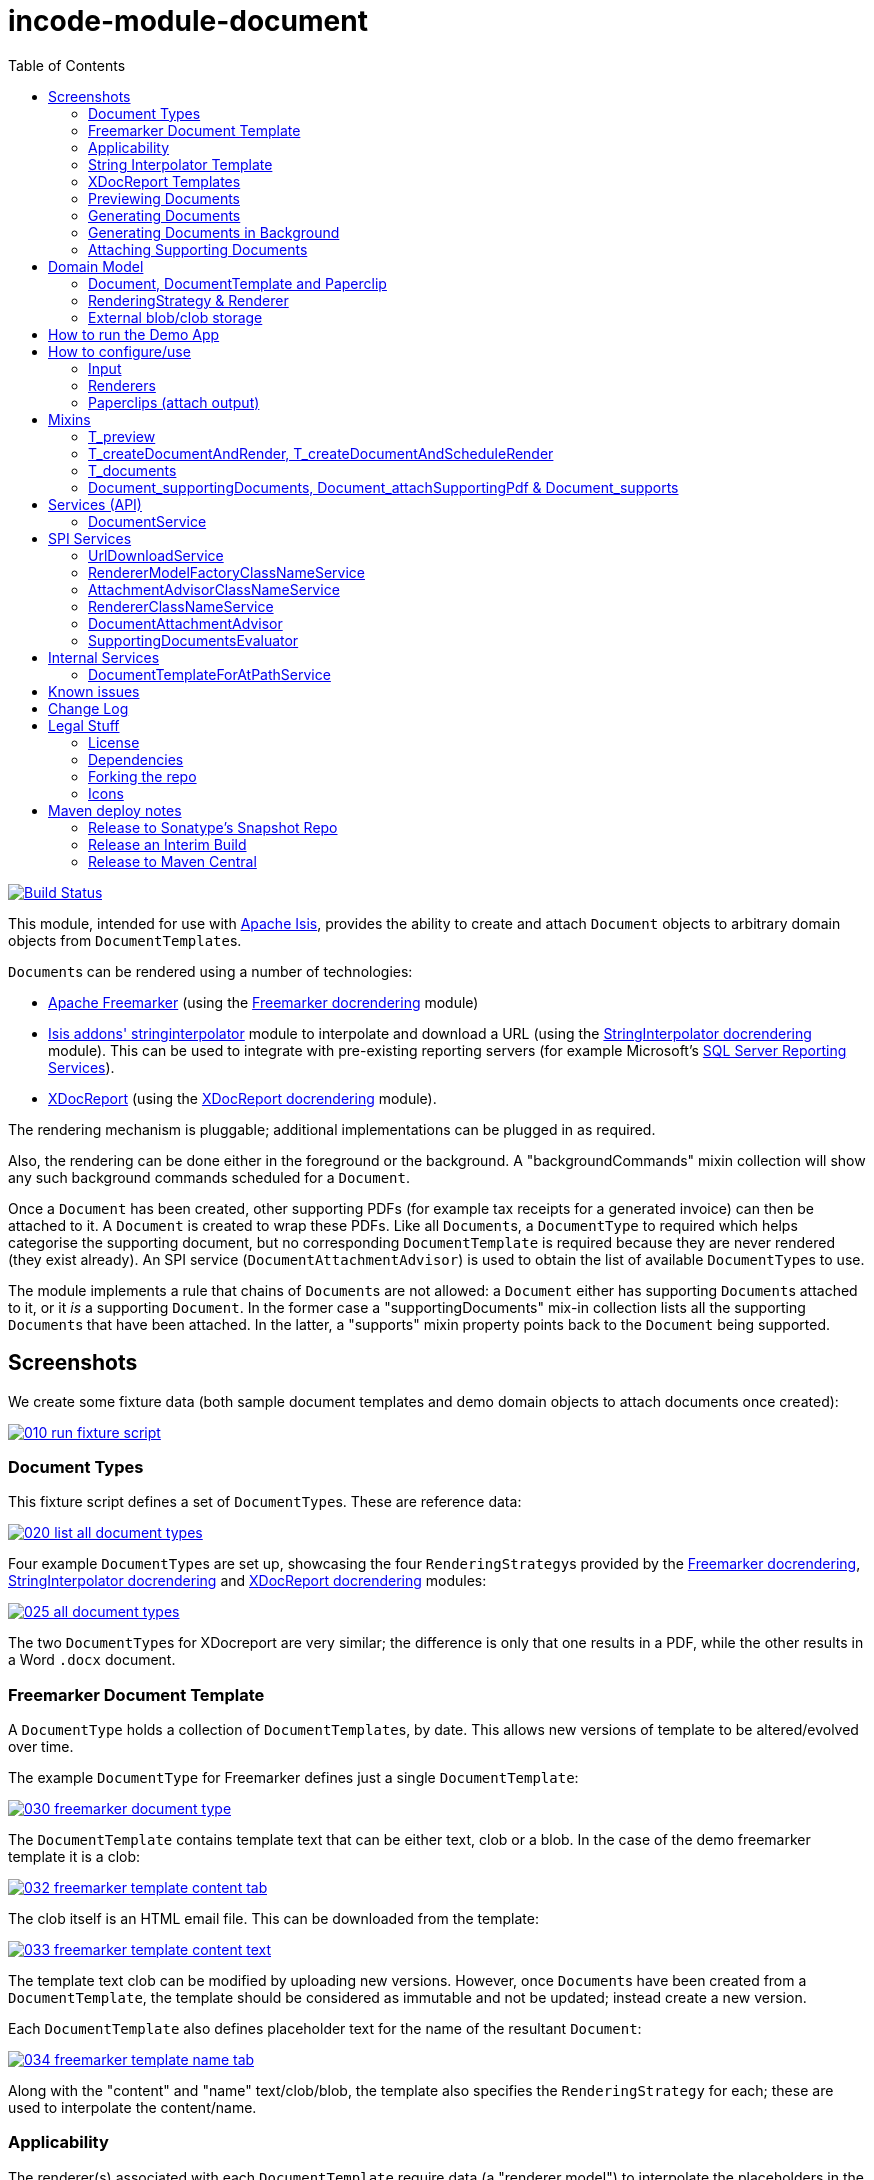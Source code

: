 [[incode-module-document]]
= incode-module-document
:_imagesdir: ./
:toc:

image:https://travis-ci.org/incodehq/incode-module-document.png?branch=master[Build Status,link=https://travis-ci.org/incodehq/incode-module-document]

This module, intended for use with link:http://isis.apache.org[Apache Isis], provides the ability to create and attach `Document` objects to arbitrary domain objects from ``DocumentTemplate``s.

``Document``s can be rendered using a number of technologies:

* link:http://freemarker.org/[Apache Freemarker] (using the link:https://github.com/incodehq/incode-module-docrendering-freemarker[Freemarker docrendering] module)

* http://github.com/isisaddons/isis-module-stringinterpolator[Isis addons' stringinterpolator] module to interpolate and download a URL (using the link:https://github.com/incodehq/incode-module-docrendering-stringinterpolator[StringInterpolator docrendering] module).  This can be used to integrate with pre-existing reporting servers (for example Microsoft's link:https://msdn.microsoft.com/en-us/library/ms159106.aspx[SQL Server Reporting Services]).

* link:https://github.com/opensagres/xdocreport[XDocReport] (using the link:https://github.com/incodehq/incode-module-docrendering-xdocreport[XDocReport docrendering] module).

The rendering mechanism is pluggable; additional implementations can be plugged in as required.

Also, the rendering can be done either in the foreground or the background.
A "backgroundCommands" mixin collection will show any such background commands scheduled for a `Document`.

Once a `Document` has been created, other supporting PDFs (for example tax receipts for a generated invoice) can then be attached to it.
A `Document` is created to wrap these PDFs.
Like all ``Document``s, a `DocumentType` to required which helps categorise the supporting document, but no corresponding `DocumentTemplate` is required because they are never rendered (they exist already).
An SPI service (`DocumentAttachmentAdvisor`) is used to obtain the list of available ``DocumentType``s to use.

The module implements a rule that chains of ``Document``s are not allowed: a `Document` either has supporting ``Document``s attached to it, or it _is_ a supporting `Document`.
In the former case a "supportingDocuments" mix-in collection lists all the supporting ``Document``s that have been attached.
In the latter, a "supports" mixin property points back to the `Document` being supported.



[[_incode-module-document_screenshots]]
== Screenshots


We create some fixture data (both sample document templates and demo domain objects to attach documents once created):

image::https://raw.githubusercontent.com/incodehq/incode-module-document/master/images/010-run-fixture-script.png[link="https://raw.githubusercontent.com/incodehq/incode-module-document/master/images/010-run-fixture-script.png"]


[[_incode-module-document_screenshots_document-types]]
=== Document Types

This fixture script defines a set of ``DocumentType``s.
These are reference data:

image::https://raw.githubusercontent.com/incodehq/incode-module-document/master/images/020-list-all-document-types.png[link="https://raw.githubusercontent.com/incodehq/incode-module-document/master/images/020-list-all-document-types.png"]



Four example ``DocumentType``s are set up, showcasing the four ``RenderingStrategy``s provided by the link:https://github.com/incodehq/incode-module-docrendering-freemarker[Freemarker docrendering], link:https://github.com/incodehq/incode-module-docrendering-stringinterpolator[StringInterpolator docrendering] and link:https://github.com/incodehq/incode-module-docrendering-xdocreport[XDocReport docrendering] modules:

image::https://raw.githubusercontent.com/incodehq/incode-module-document/master/images/025-all-document-types.png[link="https://raw.githubusercontent.com/incodehq/incode-module-document/master/images/025-all-document-types.png"]

The two ``DocumentType``s for XDocreport are very similar; the difference is only that one results in a PDF, while the other results in a Word `.docx` document.



[[_incode-module-document_screenshots_freemarker-document-template]]
=== Freemarker Document Template

A `DocumentType` holds a collection of ``DocumentTemplate``s, by date.
This allows new versions of  template to be altered/evolved over time.

The example `DocumentType` for Freemarker defines just a single `DocumentTemplate`:

image::https://raw.githubusercontent.com/incodehq/incode-module-document/master/images/030-freemarker-document-type.png[link="https://raw.githubusercontent.com/incodehq/incode-module-document/master/images/030-freemarker-document-type.png"]



The `DocumentTemplate` contains template text that can be either text, clob or a blob.
In the case of the demo freemarker template it is a clob:

image::https://raw.githubusercontent.com/incodehq/incode-module-document/master/images/032-freemarker-template-content-tab.png[link="https://raw.githubusercontent.com/incodehq/incode-module-document/master/images/032-freemarker-template-content-tab.png"]



The clob itself is an HTML email file.
This can be downloaded from the template:

image::https://raw.githubusercontent.com/incodehq/incode-module-document/master/images/033-freemarker-template-content-text.png[link="https://raw.githubusercontent.com/incodehq/incode-module-document/master/images/033-freemarker-template-content-text.png"]


The template text clob can be modified by uploading new versions.
However, once ``Document``s have been created from a `DocumentTemplate`, the template should be considered as immutable and not be updated; instead create a new version.


Each `DocumentTemplate` also defines placeholder text for the name of the resultant `Document`:

image::https://raw.githubusercontent.com/incodehq/incode-module-document/master/images/034-freemarker-template-name-tab.png[link="https://raw.githubusercontent.com/incodehq/incode-module-document/master/images/034-freemarker-template-name-tab.png"]


Along with the "content" and "name" text/clob/blob, the template also specifies the `RenderingStrategy` for each; these are used to interpolate the content/name.


[[_incode-module-document_screenshots_applicability]]
=== Applicability

The renderer(s) associated with each `DocumentTemplate` require data (a "renderer model") to interpolate the placeholders in the content/name text; this renderer model ultimately is obtained from a domain object.
Obviously not every domain object can be used with every `DocumentTemplate`; the `Applicability` entity catalogues which domain object types can be used as the input to the renderer(s) of its associated `DocumentTemplate`:

image::https://raw.githubusercontent.com/incodehq/incode-module-document/master/images/036-freemarker-template-applicability.png[link="https://raw.githubusercontent.com/incodehq/incode-module-document/master/images/036-freemarker-template-applicability.png"]

The `RendererModelFactory` of the `Applicability` is used to create the "renderer model" from the input domain object, while the `AttachmentAdvisor` is used to indicate which domain object(s) the resultant `Document` should be attached (often just the input domain object, but potentially to other domain objects also).



[[_incode-module-document_screenshots_string-interpolator-template]]
=== String Interpolator Template

The example String Interpolator `DocumentTemplate` obtains its content by interpolating (using the http://github.com/isisaddons/isis-module-stringinterpolator[Isis addons' stringinterpolator] module) the content placeholder text; the resultant string is parsed as a URL and the contents of that URL downloaded:

image::https://raw.githubusercontent.com/incodehq/incode-module-document/master/images/042-stringinterpolator-template-content-tab.png[link="https://raw.githubusercontent.com/incodehq/incode-module-document/master/images/042-stringinterpolator-template-content-tab.png"]

The name of ``Document``s generated from this template also uses the http://github.com/isisaddons/isis-module-stringinterpolator[stringinterpolator] module:

image::https://raw.githubusercontent.com/incodehq/incode-module-document/master/images/044-stringinterpolator-template-name-tab.png[link="https://raw.githubusercontent.com/incodehq/incode-module-document/master/images/044-stringinterpolator-template-name-tab.png"]

[WARNING]
====
The "renderer model" created (by an ``DocumentTemplate``'s `Applicability` for some domain object type) must be compatible with the `RenderingStrategy` for both content and name.
This is true for all ``DocumentTemplate``s.
====


[[_incode-module-document_screenshots_xdocreport-template]]
=== XDocReport Templates

There are two example ``DocumentTemplate``s that use XDocReport for rendering.
The content in both cases is a Word `.docx` file.
The difference between them is simply that one renders this `.docx` and outputs a PDF, while the other produces an outputs another `.docx` file.

The example `DocumentTemplate` for the XDocReportPdf has the following content:

image::https://raw.githubusercontent.com/incodehq/incode-module-document/master/images/052-xdocreport-pdf-template-content-tab.png[link="https://raw.githubusercontent.com/incodehq/incode-module-document/master/images/052-xdocreport-pdf-template-content-tab.png"]

Where the BLOB is a Word document:

image::https://raw.githubusercontent.com/incodehq/incode-module-document/master/images/053-xdocreport-pdf-template-content.png[link="https://raw.githubusercontent.com/incodehq/incode-module-document/master/images/053-xdocreport-pdf-template-content.png"]

This Word file uses Freemarker placeholders.

[NOTE]
====
While XDocReport itself as a technology supports both Freemarker and Velocity, the integration here (in link:https://github.com/incodehq/incode-module-docrendering-xdocreport[XDocReport docrendering] module) allows only Freemarker to be used.
====


The name text (used to create the name of the resultant `Document`) is also interpolated using Freemarker:

image::https://raw.githubusercontent.com/incodehq/incode-module-document/master/images/054-xdocreport-pdf-template-name-tab.png[link="https://raw.githubusercontent.com/incodehq/incode-module-document/master/images/054-xdocreport-pdf-template-name-tab.png"]


The content of example `DocumentTemplate` for XDocReportDocx is almost identical:

image::https://raw.githubusercontent.com/incodehq/incode-module-document/master/images/062-xdocreport-docx-template-content-tab.png[link="https://raw.githubusercontent.com/incodehq/incode-module-document/master/images/062-xdocreport-docx-template-content-tab.png"]

The only difference is that a different `RenderingStrategy` is used.


[[_incode-module-document_screenshots_previewing-documents]]
=== Previewing Documents

The fixture script also defines a number of demo domain objects, set up to allow ``Document``s to be generated from them (for all the ``DocumentTemplate``s described above) and for those resultant ``Document``s to be attached to them:

image::https://raw.githubusercontent.com/incodehq/incode-module-document/master/images/100-demo-object.png[link="https://raw.githubusercontent.com/incodehq/incode-module-document/master/images/100-demo-object.png"]



In the case of the String Interpolator `DocumentTemplate`, this also supports previewing:

image::https://raw.githubusercontent.com/incodehq/incode-module-document/master/images/110-preview-prompt.png[link="https://raw.githubusercontent.com/incodehq/incode-module-document/master/images/110-preview-prompt.png"]


The resultant URL is opened up as a new tab; no new `Document` is created:

image::https://raw.githubusercontent.com/incodehq/incode-module-document/master/images/112-preview-result.png[link="https://raw.githubusercontent.com/incodehq/incode-module-document/master/images/112-preview-result.png"]


[[_incode-module-document_screenshots_generating-documents]]
=== Generating Documents

Generating a `Document` for the Freemarker `DocumentTemplate`:

image::https://raw.githubusercontent.com/incodehq/incode-module-document/master/images/120-createAndAttachDocument-Freemarker-prompt.png[link="https://raw.githubusercontent.com/incodehq/incode-module-document/master/images/120-createAndAttachDocument-Freemarker-prompt.png"]

Results in a new `Document` attached to the demo object:

image::https://raw.githubusercontent.com/incodehq/incode-module-document/master/images/122-createAndAttachDocument-Freemarker-result.png[link="https://raw.githubusercontent.com/incodehq/incode-module-document/master/images/122-createAndAttachDocument-Freemarker-result.png"]

The content of this `Document` (HTML text) has correctly interpolated the details from the input demo object:

image::https://raw.githubusercontent.com/incodehq/incode-module-document/master/images/124-createAndAttachDocument-Freemarker-rendered-content.png[link="https://raw.githubusercontent.com/incodehq/incode-module-document/master/images/124-createAndAttachDocument-Freemarker-rendered-content.png"]


The StringInterpolator `DocumentTemplate` can similarly be used:

image::https://raw.githubusercontent.com/incodehq/incode-module-document/master/images/130-createAndAttachDocument-StringInterpolatorUrl-prompt.png[link="https://raw.githubusercontent.com/incodehq/incode-module-document/master/images/130-createAndAttachDocument-StringInterpolatorUrl-prompt.png"]

To create a new `Document` attached to the demo object:

image::https://raw.githubusercontent.com/incodehq/incode-module-document/master/images/132-createAndAttachDocument-StringInterpolatorUrl-result.png[link="https://raw.githubusercontent.com/incodehq/incode-module-document/master/images/132-createAndAttachDocument-StringInterpolatorUrl-result.png"]

Its content is the contents of the interpolated URL:

image::https://raw.githubusercontent.com/incodehq/incode-module-document/master/images/134-createAndAttachDocument-StringInterpolatorUrl-rendered-content.png[link="https://raw.githubusercontent.com/incodehq/incode-module-document/master/images/134-createAndAttachDocument-StringInterpolatorUrl-rendered-content.png"]


And again, the XDocReportPdf `DocumentTemplate` can be used:

image::https://raw.githubusercontent.com/incodehq/incode-module-document/master/images/140-createAndAttachDocument-XDocReportPdf-prompt.png[link="https://raw.githubusercontent.com/incodehq/incode-module-document/master/images/140-createAndAttachDocument-XDocReportPdf-prompt.png"]

To create a new `Document` attached to the demo object:

image::https://raw.githubusercontent.com/incodehq/incode-module-document/master/images/142-createAndAttachDocument-XDocReportPdf-result.png[link="https://raw.githubusercontent.com/incodehq/incode-module-document/master/images/142-createAndAttachDocument-XDocReportPdf-result.png"]

Its content is a PDF generated from the Word `.docx` of the template:

image::https://raw.githubusercontent.com/incodehq/incode-module-document/master/images/144-createAndAttachDocument-XDocReportPdf-rendered-content.png[link="https://raw.githubusercontent.com/incodehq/incode-module-document/master/images/144-createAndAttachDocument-XDocReportPdf-rendered-content.png"]


Finally, the XDocReportDoc `DocumentTemplate` can be used:

image::https://raw.githubusercontent.com/incodehq/incode-module-document/master/images/150-createAndAttachDocument-XDocReportDocx-prompt.png[link="https://raw.githubusercontent.com/incodehq/incode-module-document/master/images/150-createAndAttachDocument-XDocReportDocx-prompt.png"]

To create a new `Document` attached to the demo object, where the content is in this case a Word document.
To demonstrate that ``Document``s can be attached to arbitrary objects, this final template is set up so that the generated `Document` is attached both to the input demo object and also to one other object:

image::https://raw.githubusercontent.com/incodehq/incode-module-document/master/images/152-createAndAttachDocument-XDocReportDocx-result.png[link="https://raw.githubusercontent.com/incodehq/incode-module-document/master/images/152-createAndAttachDocument-XDocReportDocx-result.png"]

This is configured through the `AttachmentAdvisor` of the relevant `Applicability` of the `DocumentTemplate` for this input demo object's type:

image::https://raw.githubusercontent.com/incodehq/incode-module-document/master/images/154-XDocReportDocx-applicability.png[link="https://raw.githubusercontent.com/incodehq/incode-module-document/master/images/154-XDocReportDocx-applicability.png"]


[[_incode-module-document_screenshots_generating-documents-in-background]]
=== Generating Documents in Background

Documents can also be rendered in the background:

image::https://raw.githubusercontent.com/incodehq/incode-module-document/master/images/160-createAndAttachDocumentAndScheduleRender-StringInterpolatorUrl-prompt.png[link="https://raw.githubusercontent.com/incodehq/incode-module-document/master/images/160-createAndAttachDocumentAndScheduleRender-StringInterpolatorUrl-prompt.png"]

This results in a `Document` with an associated background command.
Note that the document, at this stage, has a state of "Not rendered" and it has no content:

image::https://raw.githubusercontent.com/incodehq/incode-module-document/master/images/162-createAndAttachDocumentAndScheduleRender-StringInterpolatorUrl-result.png[link="https://raw.githubusercontent.com/incodehq/incode-module-document/master/images/162-createAndAttachDocumentAndScheduleRender-StringInterpolatorUrl-result.png"]

The demo app has not been configured with a background scheduler, but does provide a "fake" scheduler which can be used to run such commands:

image::https://raw.githubusercontent.com/incodehq/incode-module-document/master/images/164-runBackgroundCommands.png[link="https://raw.githubusercontent.com/incodehq/incode-module-document/master/images/164-runBackgroundCommands.png"]

After the background commands have run, the document now has content and its state changes to "Rendered":

image::https://raw.githubusercontent.com/incodehq/incode-module-document/master/images/166-documentRendered.png[link="https://raw.githubusercontent.com/incodehq/incode-module-document/master/images/166-documentRendered.png"]


[[_incode-module-document_screenshots_attaching-supporting-documents]]
=== Attaching Supporting Documents

On any (generated) `Document`, it is also possible to attach supporting PDF documents.
For example, this could be a tax or supplier receipt.
The "attachSupportingPdf" action uses the `DocumentAttachmentAdvisor` SPI service to obtain a list of appropriate ``DocumentType``s to display:

image::https://raw.githubusercontent.com/incodehq/incode-module-document/master/images/200-attachSupportingPdf-prompt.png[link="https://raw.githubusercontent.com/incodehq/incode-module-document/master/images/200-attachSupportingPdf-prompt.png"]

The uploaded PDFs are wrapped in a `Document` of their own, and listed in the "supporting documents" collection:

image::https://raw.githubusercontent.com/incodehq/incode-module-document/master/images/202-attachSupportingPdf-result.png[link="https://raw.githubusercontent.com/incodehq/incode-module-document/master/images/202-attachSupportingPdf-result.png"]

The supporting `Document` itself can also be viewed.
The "supports" property refers back to the `Document` that it supports:

image::https://raw.githubusercontent.com/incodehq/incode-module-document/master/images/204-supportingDocument.png[link="https://raw.githubusercontent.com/incodehq/incode-module-document/master/images/204-supportingDocument.png"]




[[_incode-module-document_domain-model]]
== Domain Model

[[_incode-module-document_domain-model_document-document-template-and-paperclip]]
=== Document, DocumentTemplate and Paperclip

The following class diagram highlights the main concepts:

image::http://yuml.me/699f70f8[link="http://yuml.me/699f70f8", width="600px"]

(The colours used in the diagram are - approximately - from link:https://en.wikipedia.org/wiki/Object_Modeling_in_Color[Object Modeling in Color]).

The central concept is, of course, `Document`.
``Document``s have content that is either a Blob, Clob or is text, these attributes being defined in the `DocumentAbstract` supertype (more on this shortly).
Alternatively, the ``Document``'s content can be stored externally, eg in a CMS or cloud storage service, in which case the ``Document``'s own `externalUrl` attribute is used.
The `DocumentSort` determines how the content of the `Document` is physically stored (along with the supporting `DocumentNature` and `DocumentStorage` enums).
Conceptually ``Document``s are immutable (though if their content is moved to an external URL, the original entity would be update in that case).

Each `Document` also has a corresponding `DocumentType`, eg "Invoice" or perhaps a form id, eg "ABC123".

The `DocumentTemplate` is also a document (ie subclass of `DocumentAbstract`), however its content will have placeholders.
These placeholders are populated with respect to some sort of domain object acting as an input (like a "mail merge"), to generate a resultant `Document`.
The `DocumentTemplate` also has a `DocumentType`, and so it is the `DocumentType` that acts as the link between the `DocumentTemplate` with the ``Document``s created from those templates.
It is possible for there to be multiple ``DocumentTemplate``s over time for a particular `DocumentType` (distinguished by date), to allow for minor changes to a template over time.
The domain model deliberately does *not* keep track of which particular `DocumentTemplate` was used to create a `Document`, just the type is used.

Each `DocumentTemplate` has a `RenderingStrategy`, this being a mechanism to actually produce its content by interpolating the template text with placeholders.

[NOTE]
====
Actually, each `DocumentTemplate` has two sets of placeholders and also corresponding ``RenderingStrategy``s.
The "content" template text is used to generate the actual content of the resultant ``Document``'s content; this could be characters (eg a HTML email) or bytes (eg a PDF).
The "name" template text , while the other is used to interpolate the name of the resultant `Document`; this will always result in a simple character string.
====

Each `DocumentTemplate` also has an associated set of ``Applicability``s.
Each of these identifies a domain class that can be used as an input the rendering of the `DocumentTemplate`, with a corresponding implementation of the `RendererModelFactory` interface being responsible for actually creating an input "renderer model" used to feed into the template's `RenderingStrategy`.
The `Applicability` also defines the implementation of `AttachmentAdvisor` interface; this is used to attach the resultant `Document` to arbitrary domain objects (usually the input domain object, and perhaps others also).

Every `Document` is created from a `DocumentTemplate`, but rather than hold a reference to this original template, instead `Document` and `DocumentTemplate` are unified through the `DocumentType` entity.
The `DocumentType` can be considered as a set of versioned ``DocumentTemplate``s (identified by date), along with all the ``Document``s that were created from (any of) those ``DocumentTemplate``s.

Once a `Document` has been created it is attached to one or more target domain object using `Paperclip`.
This requires a custom subclass for the domain object in question; the polymorphic pattern ("table of two halves") is used for this linkage.
The module uses this capability itself for `PaperclipForDocument`, which is used to attach supporting (PDF) ``Document``s to generated ``Document``s.

Based upon the implementation of `RenderingStrategy` and `Renderer`, each `DocumentTemplate` can support either previewing and/or rendering.
Previewing means to return a representation as a URL; the end-user can then navigate to this URL without any change in state to the application.
Rendering on the other hand means the creation and persisting of a `Document` from the `DocumentTemplate`.

The `createAndAttachDocumentAndRender()` mixin is contributed to all domain objects where there is a `DocumentTemplate` available for the domain object's application tenancy path (`atPath`) that supports either previewing and/or rendering.
The similar `createAndAttachDocumentAndScheduleRender()` mixin is also available, allowing the rendering to be performed as a background task using link:http://github.com/isisaddons/isis-module-command[Isis addons' command] module.
This can be scheduled using, for example, the link:http://github.com/isisaddons/isis-module-quartz[Isis addons' quartz] module.



[[_incode-module-document_domain-model_rendering-strategy-and-renderer]]
=== RenderingStrategy & Renderer

The  `Renderer` interface has the following subtypes and (example) implementations:

image::http://yuml.me/b63e782f[link="http://yuml.me/b63e782f", width="800px"]

The owning `RenderingStrategy` for each `Renderer` identifies the nature of the inputs and outputs (bytes or characters) of each `RenderingStrategy`; the associated `Renderer` implementation must meet those constraints.
Note that a `Renderer` may produce nature of the inputs vs outputs may vary: a character template might result in byte array output.



[[_incode-module-document_domain-model_external-blob-clob-storage]]
=== External blob/clob storage

When a `Document` is initially generated, it will contain content as either a text string, a clob or as a blob; its `#getSort()` accessor - returning the `DocumentSort` enum - specifies which.

Storing blobs or clobs within a single database table can become unwieldy - backing up the database and performing other DB maintenance activities can start taking significant resources/time.
At the same time, the `Document` entity itself is immutable; the blobs/clobs stored within never change once created.

Therefore the `Document` allows for the blob/clob to be moved into an offsite storage, and then to hold the URL to access that blob/clob.
Typically this would be performed by some background process that would:

* query for all newly created ``Document``s that contain a blob or clob

* copy the blob/clob to some external storage, for example an external document management system running on-premise, or perhaps an off-site Cloud storage.
A URL would represent a key to retrieve this blob/clob whenever required

* update the `Document`, updating its `externalUrl` property, and setting its blob/clob to null.
It would also update the `Document` so that `#getSort()` accessor indicates that the storage is stored externally. +
+
The `Document_movedToExternalUrl` mixin action captures these tasks.

The above algorithm is idempotent and so resilient to potential failure.

Once a ``Document``'s content has been moved to be stored externally, it can subsequently be retrieved dynamically as required using the `UrlDownloadService` SPI service.




[[_incode-module-document_how-to-run-the-demo-app]]
== How to run the Demo App

The prerequisite software is:

* Java JDK 8
* http://maven.apache.org[maven 3] (3.2.x or later is recommended).

To build the demo app:

[source]
----
git clone https://github.com/incodehq/isis-module-document.git
mvn clean install
----

To run the demo app:

[source]
----
cd webapp
mvn jetty:run
----

Then log on using user: `sven`, password: `pass`



[[_incode-module-document_how-to-configure-use]]
== How to configure/use

You can either use this module "out-of-the-box", or you can fork this repo and extend to your own requirements. 

To use "out-of-the-box":

* update your classpath by adding this dependency in your dom project's `pom.xml`: +
+
[source,xml]
----
<dependency>
    <groupId>org.incode.module.document</groupId>
    <artifactId>incode-module-document-dom</artifactId>
    <version>1.14.8</version>
</dependency>
----

* in the `AppManifest`, update its `getModules()` method: +
+
[source,java]
----
@Override
public List<Class<?>> getModules() {
    return Arrays.asList(
            ...
            org.incode.module.document.dom.DocumentModule.class,
    );
}
----

Check for later releases by searching http://search.maven.org/#search|ga|1|incode-module-document-dom[Maven Central Repo].




[[_incode-module-document_how-to-configure-use_input]]
=== Input

For each domain object class that you want to use as the input data to a `DocumentTemplate`, you need to:

* implement `ApplicationTenancyService` +
+
To return the application tenancy path of the domain object in order that available ``DocumentTemplate``s can be located: +
+
[source,java]
----
public interface ApplicationTenancyService {
    String atPathFor(final Object domainObject);
}
----

* implement a `RendererModelFactory` +
+
This constructs the "renderer model" from the input domain object, which is then fed into the `RenderingStrategy` of the `DocumentTemplate`: +
+
[source,java]
----
public interface RendererModelFactory {
    @Programmatic
    Object newRendererModel(
            DocumentTemplate documentTemplate,    // <1>
            Object domainObject);                 // <2>
}
----
<1> the template to which this implementation applies, as per `DocumentTemplate#getAppliesTo()` and `Applicability#getRendererModelFactoryClassName()` +
<2> provides the input for the renderer model +
+
[TIP]
====
The `RendererModelFactoryAbstract<T>` can be used to implement the `RendererModelFactory` interface, adding the capability of verifying the input document is of the correct type.
====


* implement a `AttachmentAdvisor` +
+
This returns a data structure (``List<PaperclipSpec>``) which describes to which object(s) the resultant `Document` should be attached: +
+
[source,java]
----
public interface AttachmentAdvisor {
    @lombok.Data                                // <1>
    public static class PaperclipSpec {
        private final String roleName;
        private final Object attachTo;
        private final Object createdDocument;
    }
    List<PaperclipSpec> advise(
            DocumentTemplate documentTemplate,  // <2>
            Object domainObject,                // <3>
            Document createdDocument);          // <4>
}
----
<1> immutable value type, defined using link:https://projectlombok.org/features/Data.html[`@Data`] annotation from Project Lombok +
<2> to which this implementation applies, as per `DocumentTemplate#getAppliesTo()` and `Applicability#getAttachmentAdvisorClassName()` +
<3> acting as the context for document created, from which derive the objects to attach the newly created `Document`
<4> the document that has been created.
Note that this may be `null` when the advisor is being asked if it _could_ be used to attach for the domain object.

The`PaperclipSpec` describes how create instances of `Paperclip` from attach the resultant `Document` to other
domain objects.

[TIP]
====
The `AttachmentAdvisorAbstract<T>` can be used to implement the `AttachmentAdvisor` interface, adding the capability of verifying the input document is of the correct type.
====


[[_incode-module-document_how-to-configure-use_renderers]]
=== Renderers

For each rendering technology, an implementation of `Renderer` is required.  
A number of such ``Rendererer``s have been developed, using Freemarker, XDocReport or just capturing the content of arbitrary URLs (eg as exposed by an external reporting server such as SQL Server Reporting Services).



[[_incode-module-document_how-to-configure-use_paperclips]]
=== Paperclips (attach output)

For each domain object that you want to attach ``Document``s (that is, add ``Paperclip``s to), you need to

* implement a subclass of `Paperclip` for the domain object's type. +
+
This link acts as a type-safe tuple linking the domain object to the `Document`.

* implement the `PaperclipRepository.SubtypeProvider` SPI interface: +
+
[source,java]
----
public interface SubtypeProvider {
    Class<? extends Paperclip> subtypeFor(Class<?> domainObject);
}
----
+
This tells the module which subclass of `Paperclip` to use to attach to the domain object to attach to.  
The `SubtypeProviderAbstract` adapter can be used to remove some boilerplate.


For example:

[source,java]
----
@javax.jdo.annotations.PersistenceCapable(identityType=IdentityType.DATASTORE)
@javax.jdo.annotations.Inheritance(strategy = InheritanceStrategy.NEW_TABLE)
@DomainObject(objectType = "estatioAssets.PaperclipForInvoice")
@DomainObjectLayout( bookmarking = BookmarkPolicy.AS_ROOT)
public class PaperclipForInvoice extends Paperclip {                    // <1>

    @Column( allowsNull = "false", name = "invoiceId" )
    @Getter @Setter
    private Invoice invoice;

    @NotPersistent
    @Override
    public Object getAttachedTo() {                                     // <2>
        return getInvoice();
    }
    @Override
    protected void setAttachedTo(final Object object) {
        setInvoice((Invoice) object);
    }

    @DomainService(nature = NatureOfService.DOMAIN)
    public static class SubtypeProvider                                 // <3>
            extends PaperclipRepository.SubtypeProviderAbstract {
        public SubtypeProvider() {
            super(Invoice.class, PaperclipForInvoice.class);
        }
    }
}
----
<1> inherit from `Paperclip`
<2> implement hook methods
<3> SubtypeProvider SPI implementation


[NOTE]
====
To view the ``Paperclip``s once created there is also a `T_paperclips` mixin collection, discussed below.
====


[[_incode-module-document_mixins]]
== Mixins

The document module is fully data-driven, in that the ability to be able to preview and create a document for any given domain entity is defined by the data held in `DocumentTemplate` (its `atPath`) and `Applicability` (the `domainClassName` and corresponding `RendererModelFactory` and `AttachmentAdvisor` implementations).

This is generally done using mixins (though ``Document``s can also be created programmatically, see xref:_incode-module-document_services-api_document-creator-service[below].

[[_incode-module-document_mixins_t-preview]]
=== T_preview

The `T_preview` mixin action provides the ability to preview a document without creating it.

To support this the `DocumentTemplate` selected must have a content `RenderingStrategy` that supports previewing to URL.

To use, the mixin simply need to be subclassed.
For example:

[source,java]
----
@Mixin
public class Invoice_preview extends T_preview<Invoice> {
    public Invoice_preview(Invoice invoice) { super(invoice); }
}
----

Add similar mixins for all classes where there exists a `DocumentTemplate` and `Applicability` capable of consuming the object as an input to the template, and where (as noted just above) the `DocumentTemplate` has a content `RenderingStrategy` that supports previewing to a URL.


[[_incode-module-document_t-create-document-and-render]]
=== T_createDocumentAndRender, T_createDocumentAndScheduleRender

The `T_createDocumentAndRender` and `T_createDocumentAndScheduleRender` mixin actions provide the ability to create and render a document, either in the foreground or as a background command (so that the rendering can be performed asynchronously).

To use, the mixin simply need to be subclassed.
For example:

[source,java]
----
@Mixin
public class Invoice_createDocument extends T_createDocumentAndRender<Invoice> {
    public Invoice_createDocument(Invoice invoice) { super(invoice); }
}
----

Add similar mixins for all classes where there exists a `DocumentTemplate` and `Applicability` capable of consuming the object as an input to the template.

Note that this _doesn't_ necessarily require that there is an implementation of `Paperclip` for the target object: where the generated `Document` is attached depends upon the definition of the `DocumentTemplate`.

[TIP]
====
If you want make this action available for all domain objects, simply use:

[source,java]
----
@Mixin
public class Object_createDocument extends T_createDocumentAndRender<Object> {
    public Object_createDocument(Object object) { super(object); }
}
----

If there is no `DocumentTemplate`/`Applicability`, then the action will be hidden in the UI.  
The reason that the module doesn't just provide this mixin out-of-the-box is (a) for consistency with other modules and (b) for understandability/traceability ("not *too* much magic").
====


[[_incode-module-document_mixins_t-documents]]
=== T_documents

The `T_documents` mixin collection returns the list of ``Paperclip``s that each attach a `Document` to the specified domain object.

Since ``Paperclip``s can only be created for domain objects where a subclass of `Paperclip` has been defined (see above), it's typical for this mixin to be defined as a nested static class of that `Paperclip` subclass.
For example:

[source,java]
----
...
public class PaperclipForInvoice extends Paperclip {
    ...
    @Mixin
    public static class _documents extends T_documents<Invoice> {
        public _documents(Invoice invoice) {
            super(invoice);
        }
    }
}
----

[[_incode-module-document_mixins_document-supportingDocuments]]
=== Document_supportingDocuments, Document_attachSupportingPdf & Document_supports

These three mixins work together.

For generated ``Document``s, the `Document_attachSupportingPdf` mixin allows PDFs to be associated (eg a supplier receipt), and a corresponding `Document` is created to hold that PDF.
These are then displayed in the `Document_supportingDocuments` mixin collection.

For the supporting ``Document``s themselves, the  `Document_supports` collection mixin points back to the associated `Document`.
(Sometimes a supporting `Document` might be attached to multiple ``Document``s - eg a piece of general correspondence - which is why this is a collection rather than a single property).

The `_supportingDocuments` collection mixin is hidden for "secondary" supporting documents themselves, conversely the `_supports` property is hidden for the "primary" supported documents.
 In other words these form a parent/child relationship.




[[_incode-module-document_services-api]]
== Services (API)

[[_incode-module-document_services-api_document-service]]
=== DocumentService

The `DocumentService` service allows documents to be created and attached (using ``Paperclip``s) programmatically to other domain objects.
It also allows existing blobs (PDFs) to be created and optionally attached.

The API is:

[source,java]
----
public class DocumentService {
    public boolean canCreateDocumentAndAttachPaperclips(        // <1>
            Object domainObject,
            DocumentTemplate template);
    public Document createDocumentAndAttachPaperclips(          // <2>
            Object domainObject,
            DocumentTemplate template);

    public Document createForBlob(
            DocumentType documentType,
            String documentAtPath,
            String documentName,                                // <3>
            Blob blob);
    public Document createAndAttachDocumentForBlob(
            DocumentType documentType,
            String documentAtPath,
            String documentName,                                // <3>
            Blob blob,
            String paperclipRoleName,
            Object paperclipAttachTo);
}
----
<1> allows a programmatic check as to whether the provided `DocumentTemplate` is applicable to the domain object.
<2> go ahead and actually create the new `Document`, attaching it as specified by the `AttachmentAdvisor` associated with the ``DocumentTemplate`` ('s `Applicability` for this domain object).
<3> documentName - override the name of the blob (if null, then uses the blob's name)


[[_incode-module-document_services-spi]]
== SPI Services

=== UrlDownloadService

The `UrlDownloadService` is used to download any ``Document``s whose content is stored as an external URL, eg in an on-site CMS or on a cloud storage service.

A default implementation of this service is provided that simply uses Java's `HttpUrlConnection` to download the URL; in particular the URL must be accessible and require no user credentials/passwords.

The service can be optionally overridden if credentials are required.

The service is defined as:

[source,java]
----
public interface UrlDownloadService {
    public Blob downloadAsBlob(Document document) { ... }
    public Clob downloadAsClob(Document document) { ... }
}
----


=== RendererModelFactoryClassNameService

The `RendererModelFactoryClassNameService`, if implemented, provides UI to allow the renderer model factory class name to be changed on an `Applicability`:

[source,java]
----
public interface RendererModelFactoryClassNameService {
    List<ClassNameViewModel> rendererModelFactoryClassNames();
}
----

This can most conveniently be implemented using the `ClassNameServiceAbstract` convenience class, eg:

[source,java]
----
@DomainService(nature = NatureOfService.DOMAIN)
public class RendererModelFactoryClassNameServiceForDemo
        extends ClassNameServiceAbstract<RendererModelFactory>
        implements RendererModelFactoryClassNameService {
    public RendererModelFactoryClassNameServiceForDemo() {
        super(RendererModelFactory.class, "org.incode.module.document.fixture");
    }
    public List<ClassNameViewModel> rendererModelFactoryClassNames() {
        return this.classNames();
    }
}
----


=== AttachmentAdvisorClassNameService

The `AttachmentAdvisorClassNameService`, if implemented, provides UI to allow the renderer model factory class name to be changed on an `Applicability`:

[source,java]
----
public interface AttachmentAdvisorClassNameService {
    List<ClassNameViewModel> attachmentAdvisorClassNames();
}
----

Like `RendererModelFactoryClassNameService` (above), this can most conveniently be implemented using the `ClassNameServiceAbstract` convenience class.



=== RendererClassNameService

The `RendererClassNameService`, if implemented, provides UI to allow the renderer class name to be changed on an `Applicability`:

[source,java]
----
public interface RendererClassNameService {
    public List<ClassNameViewModel> renderClassNamesFor(
            DocumentNature inputNature,
            DocumentNature outputNature);
    <C extends Renderer> Class<C> asClass(String className);
}
----

This can most conveniently be implemented using the `ClassNameServiceAbstract` convenience class, eg:

[source,java]
----
@DomainService(nature = NatureOfService.DOMAIN)
public class RendererClassNameServiceForDemo
         extends ClassNameServiceAbstract<Renderer>
         implements RendererClassNameService {
    public RendererClassNameServiceForDemo() {
        super(Renderer.class, "org.incode.module.document.fixture");
    }
    public List<ClassNameViewModel> renderClassNamesFor(
            final DocumentNature inputNature, final DocumentNature outputNature) {
        if(inputNature == null || outputNature == null){
            return Lists.newArrayList();
        }
        return classNames(x -> inputNature.canActAsInputTo(x) && outputNature.canActAsOutputTo(x));
    }
    public Class<Renderer> asClass(final String className) {
        return super.asClass(className);
    }
}
----



=== DocumentAttachmentAdvisor

The `DocumentAttachmentAdvisor` service, if implemented, is used by the "attachSupportingPdf" action.
It allows (existing) PDFs (eg supplier receipts) to be attached to generated ``Document``s.

[source,java]
----
public interface DocumentAttachmentAdvisor {
    public List<DocumentType> documentTypeChoicesFor(Document document);
    public DocumentType documentTypeDefaultFor(Document document);
    public List<String> roleNameChoicesFor(Document document);
    public String roleNameDefaultFor(Document document);
}
----


=== SupportingDocumentsEvaluator

Some applications may have the concept of a "supporting document", whereby one document is attached to another document and supports it in some way.
For example, an application could generates a document for an invoice, and this invoice might have receipts attached to it.

To continue this example, such receipts most likely exist already, for example as PDFs.
In such a case the application would directly create the supporting document representing that PDF `Blob` programmatically:

[source,java]
----
final Document receiptDoc = documentRepository.create(
        documentType, atPath, name, blob.getMimeType().getBaseType());
receiptDoc.setRenderedAt(clockService.nowAsDateTime());
receiptDoc.setState(DocumentState.RENDERED);
receiptDoc.setSort(DocumentSort.BLOB);
receiptDoc.setBlobBytes(blob.getBytes());
----

For such supporting documents much of the state normally associated with a `Document` should be suppressed:

* a supporting document are probably not generated, so the "backgroundCommands" is not required.
* the "attachedTo" collection does not make sense either, to avoid chains of ``Document``s (one attached to another, attached to another).

On the other hand we might want to explicitly identify that one document supports another, and so the "supportedBy" and "supports" collections help reinforce the semantics of the relatinoship.

The `SupportingDocumentsEvaluator` is a SPI to tell the document module that such-and-such a `Document` is a supporting document:

[source,java]
----
public interface SupportingDocumentsEvaluator {
    enum Evaluation {
        SUPPORTING,
        NOT_SUPPORTING,
        UNKNOWN
    }
    Evaluation evaluate(Document candidateSupportingDocument);
    List<Document> supportedBy(Document candidateSupportingDocument);
}
----

The module provides a default implementation that will indicate a `Document` is supporting if it can find any other `Document` that attaches to the candidate document.
This implementation can be suppressed if necessary in the usual fashion of a higher priority implementation returning a definitive `Evaluation` one way or the other for the document in question.



[[_incode-module-document_services-internal]]
== Internal Services

These are services that are not part of the formal API/SPI, but nevertheless allow the behaviour of the module to be overridden/fine-tuned.

=== DocumentTemplateForAtPathService

The `DocumentTemplateForAtPathService` service is used to return the choices for  ``DocumentTemplate``s for the "preview" and "createAndAttach" mixins.

[source,java]
----
@DomainService(nature = NatureOfService.DOMAIN)
public class DocumentTemplateForAtPathService {
    public List<DocumentTemplate> documentTemplatesForPreview(
                                        Object domainObject) { ... }
    public List<DocumentTemplate> documentTemplatesForCreateAndAttach(
                                        Object domainObject) { ... }
}
----

The default implementation of this service uses the `ApplicationTenancyService` to determine the application tenancy of the supplied domain object, and from that looks up the appropriate (possibly localized) template to use.

However, the  "ForAtPath" bit of the name of this service is a mistake, because the service could in fact use any any attributes of the provided domain object to determine the list of ``DocumentTemplate``s to make available.



[[_incode-module-document_known-issues]]
== Known issues

When using with PostgreSQL or MsSQL server you are likely to run into data-type issues with the
mapping of jdbc-type `BLOB` and/or `CLOB`. By using `.orm`-files we can override the mapping. To activate use
setting `isis.persistor.datanucleus.impl.datanucleus.Mapping=xxx` in link:https://github.com/incodehq/incode-module-document/blob/master/webapp/src/main/webapp/WEB-INF/persistor_datanucleus.properties[persistor_datanucleus.properties]. Setting to `postgres` will activate
  link: https://github.com/incodehq/incode-module-document/tree/master/dom/src/main/java/org/incode/module/document/dom/impl/docs/DocumentAbstract-postgres.orm[DocumentAbstract-postgres.orm] and to `sqlserver` link: https://github.com/incodehq/incode-module-document/tree/master/dom/src/main/java/org/incode/module/document/dom/impl/docs/DocumentAbstract-postgres.orm[DocumentAbstract-sqlserver.orm] by naming convention.


[[_incode-module-document_change-log]]
== Change Log

* `1.14.8` - , https://github.com/incodehq/incode-module-document/issues/25[#25] (DocumentService), https://github.com/incodehq/incode-module-document/issues/26[#26] (find docs with no paperclips)
* `1.14.7` - https://github.com/incodehq/incode-module-document/issues/24[#24] (remove SQL Server-specific mapping for clobChars)
* `1.14.6` -  https://github.com/incodehq/incode-module-document/issues/21[#21] (remove attachments), https://github.com/incodehq/incode-module-document/issues/22[#22] (`PaperclipForDocument.attachedToId` column), https://github.com/incodehq/incode-module-document/issues/23[#23] (`_supports` mixin)
+
[NOTE]
====
This release is not backwardly compatible with previous release (change to `SupportingDocumentEvaluator`) and also requires a database migration (the `PaperclipForDocument` table's `communicationId` column has been renamed to be called `attachedToId`).
====

* `1.14.5` - fixes https://github.com/incodehq/incode-module-document/issues/20[#20] (`SupportingDocumentEvaluator`).

* `1.14.4` - fixes https://github.com/incodehq/incode-module-document/issues/19[#19] (`AttachmentAdvisor`). +
+
[NOTE]
====
This release is not backwardly compatible with previous release.
====

* `1.14.3` - fixes https://github.com/incodehq/incode-module-document/issues/18[#18]

* `1.14.2` - fixes https://github.com/incodehq/incode-module-document/issues/14[#14], https://github.com/incodehq/incode-module-document/issues/15[#15], https://github.com/incodehq/incode-module-document/issues/16[#16],  https://github.com/incodehq/incode-module-document/issues/17[#17]

* `1.14.1` - fixes https://github.com/incodehq/incode-module-document/issues/13[#13]

* `1.14.0` - released against Isis 1.14.0

* `1.13.12` - released against Isis 1.13.0.  Fixes https://github.com/incodehq/incode-module-document/issues/12[#12] (remove `Paperclip_delete()` action).

* `1.13.11` - released against Isis 1.13.0.  Fixes https://github.com/incodehq/incode-module-document/issues/9[#9], https://github.com/incodehq/incode-module-document/issues/10[#10], https://github.com/incodehq/incode-module-document/issues/11[#11].

* `1.13.10` - released against Isis 1.13.0.  Fixes https://github.com/incodehq/incode-module-document/issues/3[#3], https://github.com/incodehq/incode-module-document/issues/4[#4], https://github.com/incodehq/incode-module-document/issues/5[#5], https://github.com/incodehq/incode-module-document/issues/6[#6], https://github.com/incodehq/incode-module-document/issues/7[#7], https://github.com/incodehq/incode-module-document/issues/8[#8].  +
+
[NOTE]
====
This release is not backwardly compatible with previous release
====

* `1.13.6` - released against Isis 1.13.0.  Fixes https://github.com/incodehq/incode-module-document/issues/2[#2]

* `1.13.5` - released against Isis 1.13.0.  Fixes https://github.com/incodehq/incode-module-document/issues/1[#1], with various additional extensions to functionality.  +
+
[NOTE]
====
This release is not backwardly compatible with previous release
====

* `1.13.0` - released against Isis 1.13.0




== Legal Stuff

=== License

[source]
----
Copyright 2016 Dan Haywood

Licensed under the Apache License, Version 2.0 (the
"License"); you may not use this file except in compliance
with the License.  You may obtain a copy of the License at

    http://www.apache.org/licenses/LICENSE-2.0

Unless required by applicable law or agreed to in writing,
software distributed under the License is distributed on an
"AS IS" BASIS, WITHOUT WARRANTIES OR CONDITIONS OF ANY
KIND, either express or implied.  See the License for the
specific language governing permissions and limitations
under the License.
----

=== Dependencies

None.


=== Forking the repo

If you want to extend this module's functionality, then we recommend that you fork this repo.
The repo is structured as follows:

* `pom.xml` - parent pom
* `app` - the demo webapp's `AppManifest`
* `dom` - the module implementation, depends on Isis applib
* `fixture` - fixtures, holding a sample domain objects and fixture scripts; depends on `dom`
* `integtests` - integration tests for the module; depends on `fixture`
* `webapp` - demo webapp (see above screenshots); depends on `dom` and `fixture`

Only the `dom` project is released to Maven Central Repo
 The versions of the other modules are purposely left at `0.0.1-SNAPSHOT` because they are not intended to be released.


Note that the module uses link:https://projectlombok.org/[Project Lombok].  To compile the code within your IDE you will
therefore require the appropriate Lombok plugin.  See the link:https://projectlombok.org/download.html[Lombok download page] for more information.



=== Icons

The icons are provided by https://icons8.com/[Icons8].


==  Maven deploy notes

Only the `dom` module is deployed, and is done so using Sonatype's OSS support (see
http://central.sonatype.org/pages/apache-maven.html[user guide]).

=== Release to Sonatype's Snapshot Repo

To deploy a snapshot, use:

[source]
----
pushd dom
mvn clean deploy
popd
----

The artifacts should be available in Sonatype's
https://oss.sonatype.org/content/repositories/snapshots[Snapshot Repo].



=== Release an Interim Build

If you have commit access to this project (or a fork of your own) then you can create interim releases using the `interim-release.sh` script.

The idea is that this will - in a new branch - update the `dom/pom.xml` with a timestamped version (eg `1.14.6.20170331-0740`).
It then pushes the branch (and a tag) to the specified remote.

A CI server such as Jenkins can monitor the branches matching the wildcard `origin/interim/*` and create a build.
These artifacts can then be published to a snapshot repository.

For example:

[source]
----
sh interim-release.sh 1.14.8 origin
----

where

* `1.14.8` is the base release
* `origin` is the name of the remote to which you have permissions to write to.




=== Release to Maven Central

The `release.sh` script automates the release process. It performs the following:

* performs a sanity check (`mvn clean install -o`) that everything builds ok
* bumps the `pom.xml` to a specified release version, and tag
* performs a double check (`mvn clean install -o`) that everything still builds ok
* releases the code using `mvn clean deploy`
* bumps the `pom.xml` to a specified release version

For example:

[source]
----
sh release.sh 1.14.8 \
              1.15.0-SNAPSHOT \
              dan@haywood-associates.co.uk \
              "this is not really my passphrase"
----

where
* `$1` is the release version
* `$2` is the snapshot version
* `$3` is the email of the secret key (`~/.gnupg/secring.gpg`) to use for signing
* `$4` is the corresponding passphrase for that secret key.

Other ways of specifying the key and passphrase are available, see the `pgp-maven-plugin`'s
http://kohsuke.org/pgp-maven-plugin/secretkey.html[documentation]).

If the script completes successfully, then push changes:

[source]
----
git push origin master && git push origin 1.14.8
----

If the script fails to complete, then identify the cause, perform a `git reset --hard` to start over and fix the issue before trying again.
Note that in the `dom`'s `pom.xml` the `nexus-staging-maven-plugin` has the `autoReleaseAfterClose` setting set to `true` (to automatically stage, close and the release the repo).
You may want to set this to `false` if debugging an issue.

According to Sonatype's guide, it takes about 10 minutes to sync, but up to 2 hours to update http://search.maven.org[search].

